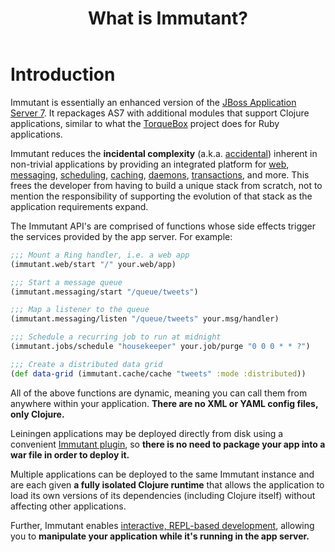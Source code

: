 #+TITLE:     What is Immutant?

* Introduction

  Immutant is essentially an enhanced version of the [[http://jboss.org/jbossas][JBoss Application Server 7]]. 
  It repackages AS7 with additional modules that support Clojure applications, 
  similar to what the [[http://torquebox.org][TorqueBox]] project does for Ruby applications.
  
  Immutant reduces the *incidental complexity* (a.k.a. [[http://en.wikipedia.org/wiki/No_Silver_Bullet][accidental]])
  inherent in non-trivial applications by providing an integrated
  platform for [[./web.html][web]], [[./messaging.html][messaging]], [[./jobs.html][scheduling]], [[./caching.html][caching]], [[./daemons.html][daemons]],
  [[./transactions.html][transactions]], and more. This frees the developer from having to
  build a unique stack from scratch, not to mention the responsibility
  of supporting the evolution of that stack as the application
  requirements expand.

  The Immutant API's are comprised of functions whose side effects
  trigger the services provided by the app server. For example:

  #+begin_src clojure
    ;;; Mount a Ring handler, i.e. a web app
    (immutant.web/start "/" your.web/app)
    
    ;;; Start a message queue
    (immutant.messaging/start "/queue/tweets")
    
    ;;; Map a listener to the queue
    (immutant.messaging/listen "/queue/tweets" your.msg/handler)
    
    ;;; Schedule a recurring job to run at midnight
    (immutant.jobs/schedule "housekeeper" your.job/purge "0 0 0 * * ?")
    
    ;;; Create a distributed data grid
    (def data-grid (immutant.cache/cache "tweets" :mode :distributed))
  #+end_src

  All of the above functions are dynamic, meaning you can call them
  from anywhere within your application. *There are no XML or YAML
  config files, only Clojure.*

  Leiningen applications may be deployed directly from disk using a
  convenient [[./deployment.html][Immutant plugin]], so *there is no need to package your app
  into a war file in order to deploy it.*

  Multiple applications can be deployed to the same Immutant instance
  and are each given *a fully isolated Clojure runtime* that allows the
  application to load its own versions of its dependencies (including
  Clojure itself) without affecting other applications.

  Further, Immutant enables [[./development.html][interactive, REPL-based development]],
  allowing you to *manipulate your application while it's running in
  the app server.*
